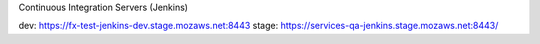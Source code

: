 Continuous Integration Servers (Jenkins)

dev: https://fx-test-jenkins-dev.stage.mozaws.net:8443
stage: https://services-qa-jenkins.stage.mozaws.net:8443/
